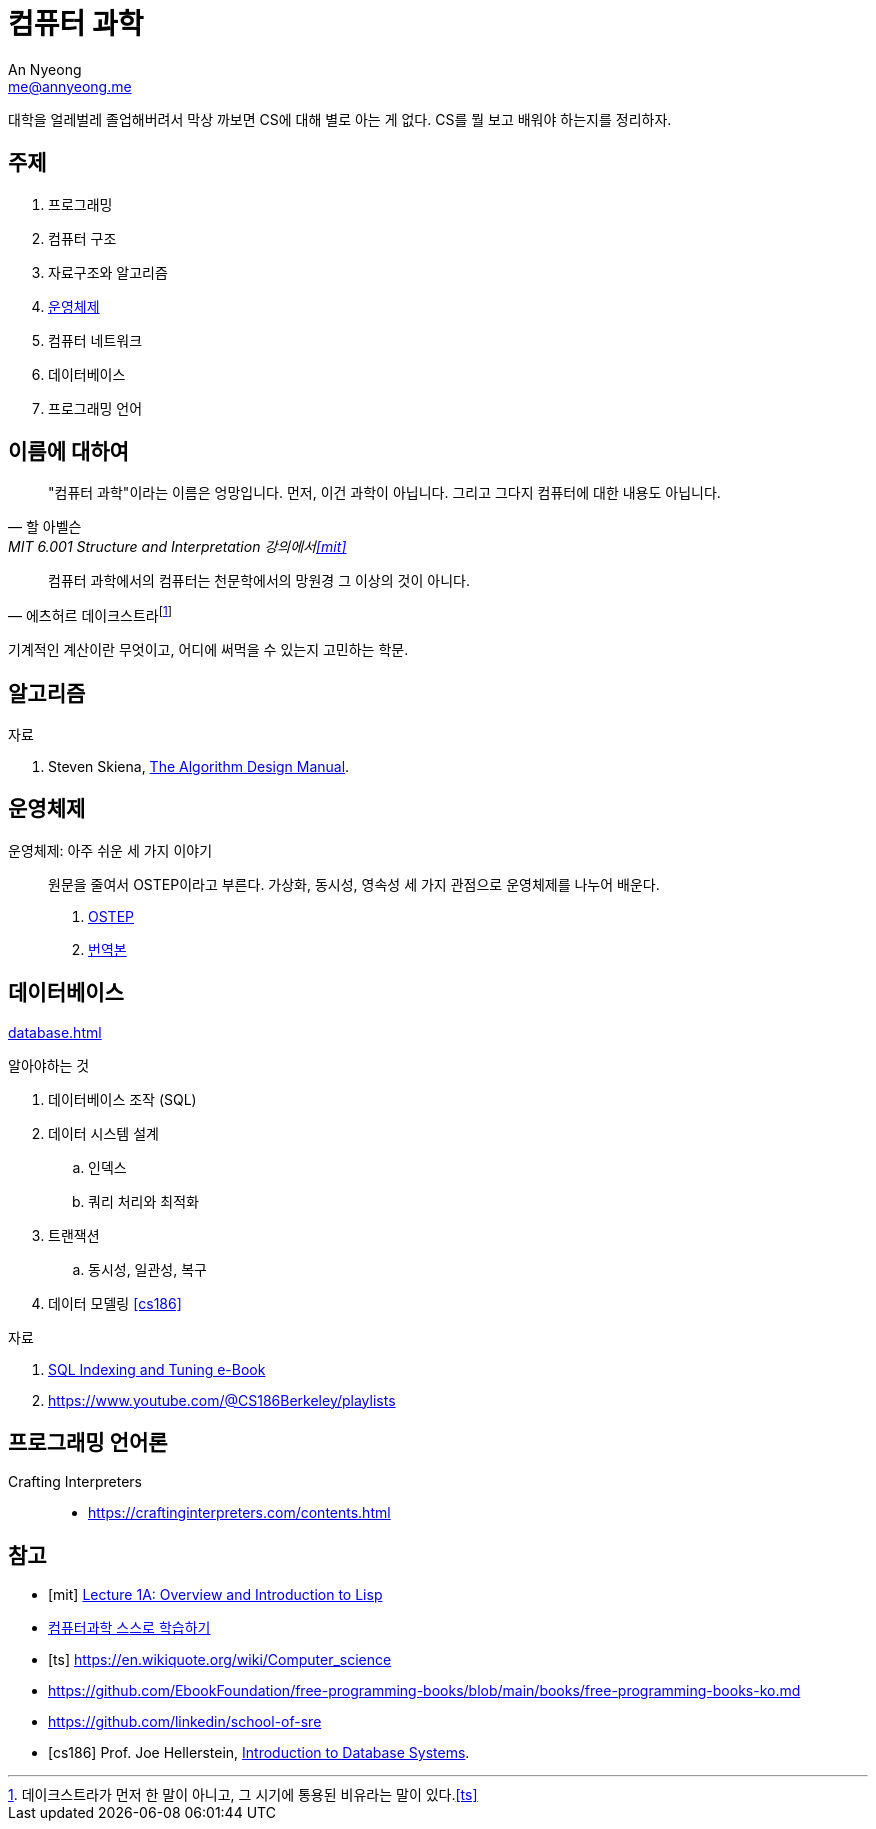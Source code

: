 = 컴퓨터 과학
An Nyeong <me@annyeong.me>

대학을 얼레벌레 졸업해버려서 막상 까보면 CS에 대해 별로 아는 게 없다.
CS를 뭘 보고 배워야 하는지를 정리하자.

== 주제

1. 프로그래밍
2. 컴퓨터 구조
3. 자료구조와 알고리즘
4. <<os,운영체제>>
5. 컴퓨터 네트워크
6. 데이터베이스
7. 프로그래밍 언어

== 이름에 대하여

> "컴퓨터 과학"이라는 이름은 엉망입니다. 먼저, 이건 과학이 아닙니다.
> 그리고 그다지 컴퓨터에 대한 내용도 아닙니다.
> 
> -- 할 아벨슨, MIT 6.001 Structure and Interpretation 강의에서<<mit>>


> 컴퓨터 과학에서의 컴퓨터는 천문학에서의 망원경 그 이상의 것이 아니다.
>
> -- 에츠허르 데이크스트라footnote:[데이크스트라가 먼저 한 말이 아니고, 그 시기에 통용된 비유라는 말이 있다.<<ts>>]

기계적인 계산이란 무엇이고, 어디에 써먹을 수 있는지 고민하는 학문.

== 알고리즘

.자료
. Steven Skiena, https://www.algorist.com/[The Algorithm Design Manual].

[os]
== 운영체제

운영체제: 아주 쉬운 세 가지 이야기:::

원문을 줄여서 OSTEP이라고 부른다.
가상화, 동시성, 영속성 세 가지 관점으로 운영체제를 나누어 배운다.

. https://pages.cs.wisc.edu/~remzi/OSTEP/[OSTEP]
. https://pages.cs.wisc.edu/~remzi/OSTEP/Korean/[번역본]

[db]
== 데이터베이스

<<database.adoc#>>

.알아야하는 것
. 데이터베이스 조작 (SQL)
. 데이터 시스템 설계
.. 인덱스
.. 쿼리 처리와 최적화
. 트랜잭션
.. 동시성, 일관성, 복구
. 데이터 모델링
<<cs186>>

.자료
. https://use-the-index-luke.com/[SQL Indexing and Tuning e-Book]
. https://www.youtube.com/@CS186Berkeley/playlists

== 프로그래밍 언어론

Crafting Interpreters:::

- https://craftinginterpreters.com/contents.html

[bibliography]
== 참고

- [[[mit]]] https://www.youtube.com/watch?v=-J_xL4IGhJA[Lecture 1A: Overview and Introduction to Lisp]
- https://github.com/minnsane/TeachYourselfCS-KR/blob/main/README.md[컴퓨터과학 스스로 학습하기]
- [[[ts]]] https://en.wikiquote.org/wiki/Computer_science
- https://github.com/EbookFoundation/free-programming-books/blob/main/books/free-programming-books-ko.md
- https://github.com/linkedin/school-of-sre
- [[[cs186]]] Prof. Joe Hellerstein, https://www.youtube.com/watch?v=D_a2DNSEOa8&list=PLYp4IGUhNFmw8USiYMJvCUjZe79fvyYge&index=2[Introduction to Database Systems].
